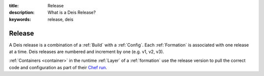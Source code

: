 :title: Release
:description: What is a Deis Release?
:keywords: release, deis

.. _release:

Release
=======
A Deis release is a combination of a :ref:`Build` with a :ref:`Config`.
Each :ref:`Formation` is associated with one release at a time.
Deis releases are numbered and increment by one (e.g. v1, v2, v3).

:ref:`Containers <container>` in the runtime :ref:`Layer` of a :ref:`formation`
use the release version to pull the correct code and configuration as
part of their `Chef run`_.

.. _`Chef run`: http://docs.opscode.com/essentials_nodes_chef_run.html
